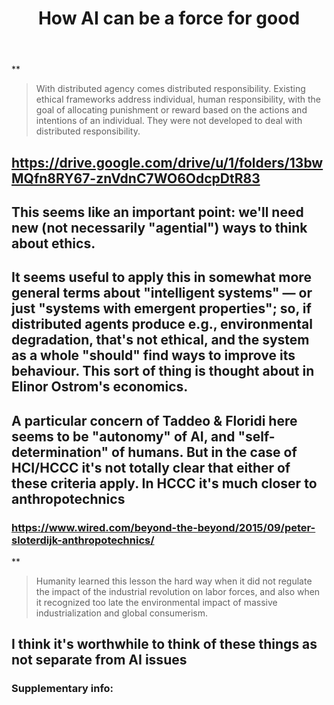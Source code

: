 #+TITLE: How AI can be a force for good

**
#+BEGIN_QUOTE
With distributed agency comes distributed responsibility. Existing ethical frameworks address individual, human responsibility, with the goal of allocating punishment or reward based on the actions and intentions of an individual. They were not developed to deal with distributed
responsibility.
#+END_QUOTE
** https://drive.google.com/drive/u/1/folders/13bwMQfn8RY67-znVdnC7WO6OdcpDtR83
** This seems like an important point: we'll need new (not necessarily "agential") ways to think about ethics.
** It seems useful to apply this in somewhat more general terms about "intelligent systems" — or just "systems with emergent properties"; so, if distributed agents produce e.g., environmental degradation, that's not ethical, and the system as a whole "should" find ways to improve its behaviour.  This sort of thing is thought about in Elinor Ostrom's economics.
** A particular concern of Taddeo & Floridi here seems to be "autonomy" of AI, and "self-determination" of humans. But in the case of HCI/HCCC it's not totally clear that either of these criteria apply.  In HCCC it's much closer to anthropotechnics
*** https://www.wired.com/beyond-the-beyond/2015/09/peter-sloterdijk-anthropotechnics/
**
#+BEGIN_QUOTE
Humanity learned this lesson the hard way when it did not regulate the impact of the industrial revolution on labor forces, and also when it recognized too late the environmental impact of massive industrialization and global consumerism.
#+END_QUOTE
** I think it's worthwhile to think of these things as *not separate* from AI issues
*** Supplementary info:
